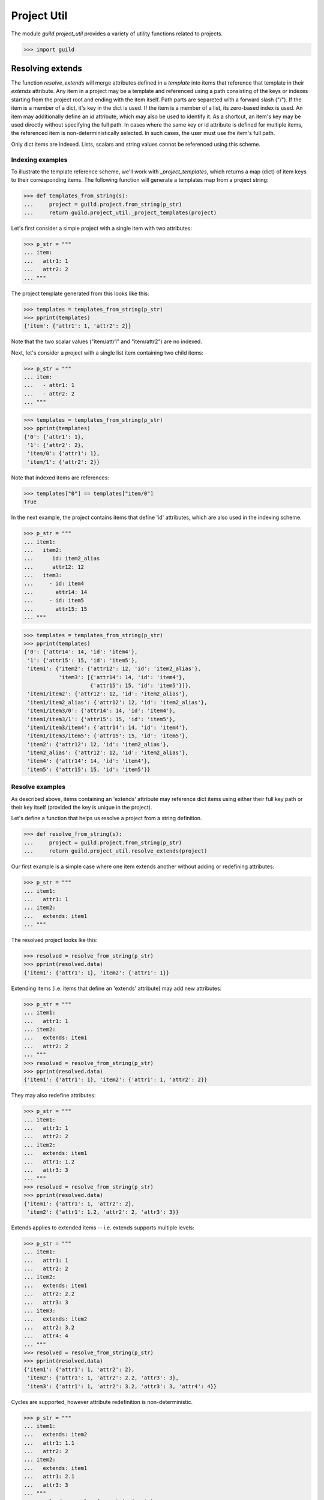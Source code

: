 Project Util
============

The module `guild.project_util` provides a variety of utility
functions related to projects.

>>> import guild

Resolving extends
-----------------

The function `resolve_extends` will merge attributes defined in a
*template* into items that reference that template in their `extends`
attribute. Any item in a project may be a template and referenced
using a path consisting of the keys or indexes starting from the
project root and ending with the item itself. Path parts are separeted
with a forward slash ("/"). If the item is a member of a dict, it's
key in the dict is used. If the item is a member of a list, its
zero-based index is used. An item may additionally define an `id`
attribute, which may also be used to identify it. As a shortcut, an
item's key may be used directly without specifying the full path. In
cases where the same key or id attribute is defined for multiple
items, the referenced item is non-deterministically selected. In such
cases, the user must use the item's full path.

Only dict items are indexed. Lists, scalars and string values cannot
be referenced using this scheme.

Indexing examples
.................

To illustrate the template reference scheme, we'll work with
`_project_templates`, which returns a map (dict) of item keys to their
corresponding items. The following function will generate a templates
map from a project string:

>>> def templates_from_string(s):
...     project = guild.project.from_string(p_str)
...     return guild.project_util._project_templates(project)

Let's first consider a simple project with a single item with two
attributes:

>>> p_str = """
... item:
...   attr1: 1
...   attr2: 2
... """

The project template generated from this looks like this:

>>> templates = templates_from_string(p_str)
>>> pprint(templates)
{'item': {'attr1': 1, 'attr2': 2}}

Note that the two scalar values ("item/attr1" and "item/attr2") are no
indexed.

Next, let's consider a project with a single list item containing two
child items:

>>> p_str = """
... item:
...   - attr1: 1
...   - attr2: 2
... """

>>> templates = templates_from_string(p_str)
>>> pprint(templates)
{'0': {'attr1': 1},
 '1': {'attr2': 2},
 'item/0': {'attr1': 1},
 'item/1': {'attr2': 2}}

Note that indexed items are references:

>>> templates["0"] == templates["item/0"]
True

In the next example, the project contains items that define 'id'
attributes, which are also used in the indexing scheme.

>>> p_str = """
... item1:
...   item2:
...      id: item2_alias
...      attr12: 12
...   item3:
...     - id: item4
...       attr14: 14
...     - id: item5
...       attr15: 15
... """

>>> templates = templates_from_string(p_str)
>>> pprint(templates)
{'0': {'attr14': 14, 'id': 'item4'},
 '1': {'attr15': 15, 'id': 'item5'},
 'item1': {'item2': {'attr12': 12, 'id': 'item2_alias'},
           'item3': [{'attr14': 14, 'id': 'item4'},
                     {'attr15': 15, 'id': 'item5'}]},
 'item1/item2': {'attr12': 12, 'id': 'item2_alias'},
 'item1/item2_alias': {'attr12': 12, 'id': 'item2_alias'},
 'item1/item3/0': {'attr14': 14, 'id': 'item4'},
 'item1/item3/1': {'attr15': 15, 'id': 'item5'},
 'item1/item3/item4': {'attr14': 14, 'id': 'item4'},
 'item1/item3/item5': {'attr15': 15, 'id': 'item5'},
 'item2': {'attr12': 12, 'id': 'item2_alias'},
 'item2_alias': {'attr12': 12, 'id': 'item2_alias'},
 'item4': {'attr14': 14, 'id': 'item4'},
 'item5': {'attr15': 15, 'id': 'item5'}}

Resolve examples
................

As described above, items containing an 'extends' attribute may
reference dict items using either their full key path or their key
itself (provided the key is unique in the project).

Let's define a function that helps us resolve a project from a string
definition.

>>> def resolve_from_string(s):
...     project = guild.project.from_string(p_str)
...     return guild.project_util.resolve_extends(project)

Our first example is a simple case where one item extends another
without adding or redefining attributes:

>>> p_str = """
... item1:
...   attr1: 1
... item2:
...   extends: item1
... """

The resolved project looks lke this:

>>> resolved = resolve_from_string(p_str)
>>> pprint(resolved.data)
{'item1': {'attr1': 1}, 'item2': {'attr1': 1}}

Extending items (i.e. items that define an 'extends' attribute) may
add new attributes:

>>> p_str = """
... item1:
...   attr1: 1
... item2:
...   extends: item1
...   attr2: 2
... """
>>> resolved = resolve_from_string(p_str)
>>> pprint(resolved.data)
{'item1': {'attr1': 1}, 'item2': {'attr1': 1, 'attr2': 2}}

They may also redefine attributes:

>>> p_str = """
... item1:
...   attr1: 1
...   attr2: 2
... item2:
...   extends: item1
...   attr1: 1.2
...   attr3: 3
... """
>>> resolved = resolve_from_string(p_str)
>>> pprint(resolved.data)
{'item1': {'attr1': 1, 'attr2': 2},
 'item2': {'attr1': 1.2, 'attr2': 2, 'attr3': 3}}

Extends applies to extended items -- i.e. extends supports multiple
levels:

>>> p_str = """
... item1:
...   attr1: 1
...   attr2: 2
... item2:
...   extends: item1
...   attr2: 2.2
...   attr3: 3
... item3:
...   extends: item2
...   attr2: 3.2
...   attr4: 4
... """
>>> resolved = resolve_from_string(p_str)
>>> pprint(resolved.data)
{'item1': {'attr1': 1, 'attr2': 2},
 'item2': {'attr1': 1, 'attr2': 2.2, 'attr3': 3},
 'item3': {'attr1': 1, 'attr2': 3.2, 'attr3': 3, 'attr4': 4}}

Cycles are supported, however attribute redefinition is
non-deterministic.

>>> p_str = """
... item1:
...   extends: item2
...   attr1: 1.1
...   attr2: 2
... item2:
...   extends: item1
...   attr1: 2.1
...   attr3: 3
... """
>>> resolved = resolve_from_string(p_str)
>>> pprint(resolved.data)
{'item1': {'attr1': ..., 'attr2': 2, 'attr3': 3},
 'item2': {'attr1': ..., 'attr2': 2, 'attr3': 3}}
